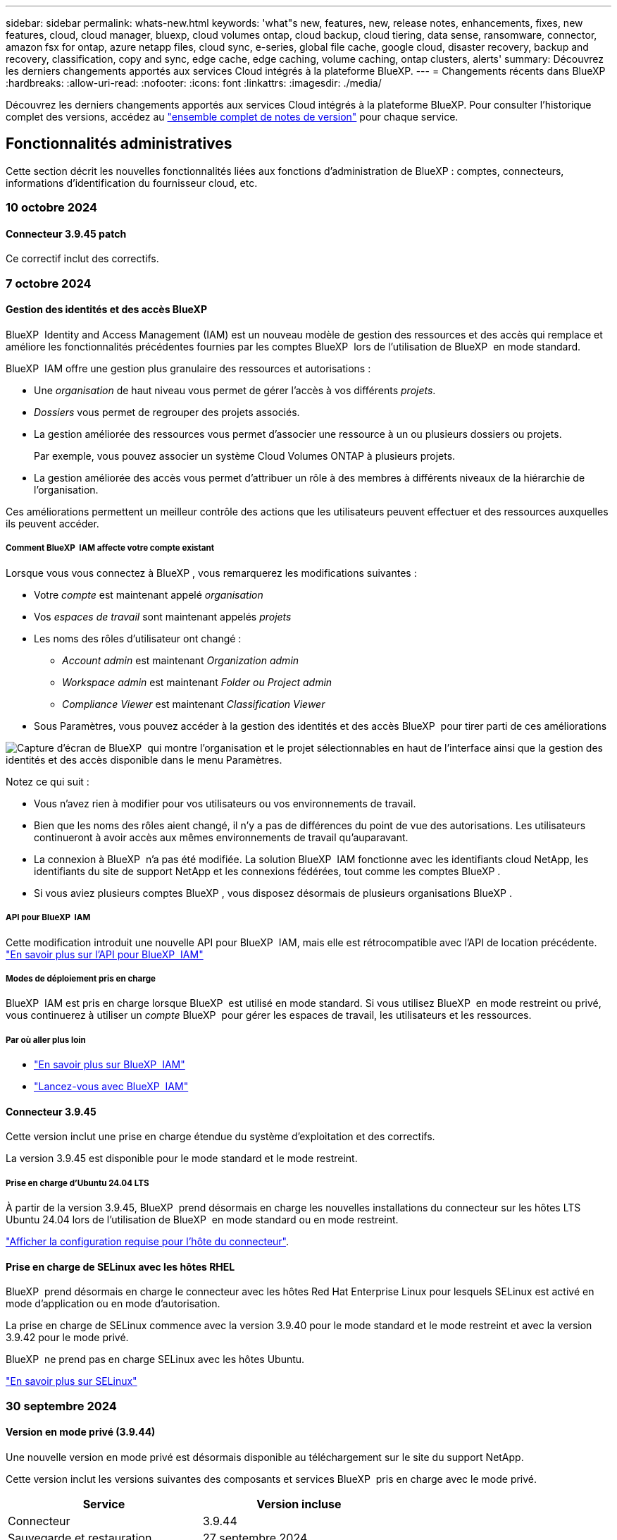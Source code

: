 ---
sidebar: sidebar 
permalink: whats-new.html 
keywords: 'what"s new, features, new, release notes, enhancements, fixes, new features, cloud, cloud manager, bluexp, cloud volumes ontap, cloud backup, cloud tiering, data sense, ransomware, connector, amazon fsx for ontap, azure netapp files, cloud sync, e-series, global file cache, google cloud, disaster recovery, backup and recovery, classification, copy and sync, edge cache, edge caching, volume caching, ontap clusters, alerts' 
summary: Découvrez les derniers changements apportés aux services Cloud intégrés à la plateforme BlueXP. 
---
= Changements récents dans BlueXP
:hardbreaks:
:allow-uri-read: 
:nofooter: 
:icons: font
:linkattrs: 
:imagesdir: ./media/


[role="lead"]
Découvrez les derniers changements apportés aux services Cloud intégrés à la plateforme BlueXP. Pour consulter l'historique complet des versions, accédez au link:release-notes-index.html["ensemble complet de notes de version"] pour chaque service.



== Fonctionnalités administratives

Cette section décrit les nouvelles fonctionnalités liées aux fonctions d'administration de BlueXP : comptes, connecteurs, informations d'identification du fournisseur cloud, etc.



=== 10 octobre 2024



==== Connecteur 3.9.45 patch

Ce correctif inclut des correctifs.



=== 7 octobre 2024



==== Gestion des identités et des accès BlueXP

BlueXP  Identity and Access Management (IAM) est un nouveau modèle de gestion des ressources et des accès qui remplace et améliore les fonctionnalités précédentes fournies par les comptes BlueXP  lors de l'utilisation de BlueXP  en mode standard.

BlueXP  IAM offre une gestion plus granulaire des ressources et autorisations :

* Une _organisation_ de haut niveau vous permet de gérer l'accès à vos différents _projets_.
* _Dossiers_ vous permet de regrouper des projets associés.
* La gestion améliorée des ressources vous permet d'associer une ressource à un ou plusieurs dossiers ou projets.
+
Par exemple, vous pouvez associer un système Cloud Volumes ONTAP à plusieurs projets.

* La gestion améliorée des accès vous permet d'attribuer un rôle à des membres à différents niveaux de la hiérarchie de l'organisation.


Ces améliorations permettent un meilleur contrôle des actions que les utilisateurs peuvent effectuer et des ressources auxquelles ils peuvent accéder.



===== Comment BlueXP  IAM affecte votre compte existant

Lorsque vous vous connectez à BlueXP , vous remarquerez les modifications suivantes :

* Votre _compte_ est maintenant appelé _organisation_
* Vos _espaces de travail_ sont maintenant appelés _projets_
* Les noms des rôles d'utilisateur ont changé :
+
** _Account admin_ est maintenant _Organization admin_
** _Workspace admin_ est maintenant _Folder ou Project admin_
** _Compliance Viewer_ est maintenant _Classification Viewer_


* Sous Paramètres, vous pouvez accéder à la gestion des identités et des accès BlueXP  pour tirer parti de ces améliorations


image:https://raw.githubusercontent.com/NetAppDocs/bluexp-setup-admin/main/media/screenshot-iam-introduction.png["Capture d'écran de BlueXP  qui montre l'organisation et le projet sélectionnables en haut de l'interface ainsi que la gestion des identités et des accès disponible dans le menu Paramètres."]

Notez ce qui suit :

* Vous n'avez rien à modifier pour vos utilisateurs ou vos environnements de travail.
* Bien que les noms des rôles aient changé, il n'y a pas de différences du point de vue des autorisations. Les utilisateurs continueront à avoir accès aux mêmes environnements de travail qu'auparavant.
* La connexion à BlueXP  n'a pas été modifiée. La solution BlueXP  IAM fonctionne avec les identifiants cloud NetApp, les identifiants du site de support NetApp et les connexions fédérées, tout comme les comptes BlueXP .
* Si vous aviez plusieurs comptes BlueXP , vous disposez désormais de plusieurs organisations BlueXP .




===== API pour BlueXP  IAM

Cette modification introduit une nouvelle API pour BlueXP  IAM, mais elle est rétrocompatible avec l'API de location précédente. https://docs.netapp.com/us-en/bluexp-automation/tenancyv4/overview.html["En savoir plus sur l'API pour BlueXP  IAM"^]



===== Modes de déploiement pris en charge

BlueXP  IAM est pris en charge lorsque BlueXP  est utilisé en mode standard. Si vous utilisez BlueXP  en mode restreint ou privé, vous continuerez à utiliser un _compte_ BlueXP  pour gérer les espaces de travail, les utilisateurs et les ressources.



===== Par où aller plus loin

* https://docs.netapp.com/us-en/bluexp-setup-admin/concept-identity-and-access-management.html["En savoir plus sur BlueXP  IAM"]
* https://docs.netapp.com/us-en/bluexp-setup-admin/task-iam-get-started.html["Lancez-vous avec BlueXP  IAM"]




==== Connecteur 3.9.45

Cette version inclut une prise en charge étendue du système d'exploitation et des correctifs.

La version 3.9.45 est disponible pour le mode standard et le mode restreint.



===== Prise en charge d'Ubuntu 24.04 LTS

À partir de la version 3.9.45, BlueXP  prend désormais en charge les nouvelles installations du connecteur sur les hôtes LTS Ubuntu 24.04 lors de l'utilisation de BlueXP  en mode standard ou en mode restreint.

https://docs.netapp.com/us-en/bluexp-setup-admin/task-install-connector-on-prem.html#step-1-review-host-requirements["Afficher la configuration requise pour l'hôte du connecteur"].



==== Prise en charge de SELinux avec les hôtes RHEL

BlueXP  prend désormais en charge le connecteur avec les hôtes Red Hat Enterprise Linux pour lesquels SELinux est activé en mode d'application ou en mode d'autorisation.

La prise en charge de SELinux commence avec la version 3.9.40 pour le mode standard et le mode restreint et avec la version 3.9.42 pour le mode privé.

BlueXP  ne prend pas en charge SELinux avec les hôtes Ubuntu.

https://docs.redhat.com/en/documentation/red_hat_enterprise_linux/8/html/using_selinux/getting-started-with-selinux_using-selinux["En savoir plus sur SELinux"^]



=== 30 septembre 2024



==== Version en mode privé (3.9.44)

Une nouvelle version en mode privé est désormais disponible au téléchargement sur le site du support NetApp.

Cette version inclut les versions suivantes des composants et services BlueXP  pris en charge avec le mode privé.

[cols="2*"]
|===
| Service | Version incluse 


| Connecteur | 3.9.44 


| Sauvegarde et restauration | 27 septembre 2024 


| Classement | 15 mai 2024 (version 1.31) 


| Gestion Cloud Volumes ONTAP | 9 septembre 2024 


| Portefeuille digital | 30 juillet 2023 


| Gestion des clusters ONTAP sur site | 22 avril 2024 


| La réplication | 18 septembre 2022 
|===
Pour le connecteur, la version 3.9.44 du mode privé inclut les mises à jour introduites dans les versions d'août 2024 et de septembre 2024. Plus particulièrement, la prise en charge de Red Hat Enterprise Linux 9.4.

Pour en savoir plus sur les versions de ces composants et services BlueXP , consultez les notes de version de chaque service BlueXP  :

* https://docs.netapp.com/us-en/bluexp-setup-admin/whats-new.html#9-september-2024["Nouveautés de la version de septembre 2024 du connecteur"]
* https://docs.netapp.com/us-en/bluexp-setup-admin/whats-new.html#8-august-2024["Nouveautés de la version d'août 2024 du connecteur"]
* https://docs.netapp.com/us-en/bluexp-backup-recovery/whats-new.html["Nouveautés de la sauvegarde et de la restauration BlueXP "^]
* https://docs.netapp.com/us-en/bluexp-classification/whats-new.html["Nouveautés de la classification BlueXP "^]
* https://docs.netapp.com/us-en/bluexp-cloud-volumes-ontap/whats-new.html["Nouveautés de la gestion Cloud Volumes ONTAP dans BlueXP "^]


Pour plus d'informations sur le mode privé, notamment sur la mise à niveau, reportez-vous aux sections suivantes :

* https://docs.netapp.com/us-en/bluexp-setup-admin/concept-modes.html["En savoir plus sur le mode privé"]
* https://docs.netapp.com/us-en/bluexp-setup-admin/task-quick-start-private-mode.html["Découvrez comment démarrer avec BlueXP en mode privé"]
* https://docs.netapp.com/us-en/bluexp-setup-admin/task-upgrade-connector.html["Apprenez à mettre à niveau le connecteur lorsque vous utilisez le mode privé"]




== Alertes



=== 7 octobre 2024

La version initiale des alertes BlueXP  comprend les fonctionnalités suivantes :

* *Page de liste des alertes BlueXP * : vous pouvez identifier rapidement les clusters ONTAP dont la capacité ou les performances sont faibles, mesurer l'étendue de la disponibilité et identifier les risques de sécurité. Vous pouvez afficher les alertes relatives à la capacité, aux performances, à la protection, à la disponibilité, à la sécurité et à la configuration.
* *Détails des alertes* : vous pouvez explorer les détails des alertes et trouver des recommandations.
* *Afficher les détails du cluster liés à System Manager* : avec les alertes BlueXP , vous pouvez afficher les alertes associées à votre environnement de stockage ONTAP et explorer les détails liés à NetApp System Manager.


https://docs.netapp.com/us-en/bluexp-alerts/concept-alerts.html["En savoir plus sur les alertes BlueXP"].



== Amazon FSX pour ONTAP



=== 30 juillet 2023

Les clients peuvent désormais créer des systèmes de fichiers Amazon FSX pour NetApp ONTAP dans trois nouvelles régions AWS : Europe (Zurich), Europe (Espagne) et Asie-Pacifique (Hyderabad).

Reportez-vous à la section link:https://aws.amazon.com/about-aws/whats-new/2023/04/amazon-fsx-netapp-ontap-three-regions/#:~:text=Customers%20can%20now%20create%20Amazon,file%20systems%20in%20the%20cloud["Amazon FSX pour NetApp ONTAP est désormais disponible dans trois régions supplémentaires"^] pour en savoir plus.



=== 02 juillet 2023

* C'est possible maintenant link:https://docs.netapp.com/us-en/cloud-manager-fsx-ontap/use/task-add-fsx-svm.html["Ajout d'une VM de stockage"] Au système de fichiers Amazon FSX pour NetApp ONTAP à l'aide de BlueXP.
* L'onglet **Mes possibilités** est maintenant **mon patrimoine**. La documentation est mise à jour pour refléter le nouveau nom.




=== 04 juin 2023

* Quand link:https://docs.netapp.com/us-en/cloud-manager-fsx-ontap/use/task-creating-fsx-working-environment.html#create-an-amazon-fsx-for-netapp-ontap-working-environment["création d'un environnement de travail"], vous pouvez spécifier l'heure de début de la fenêtre de maintenance hebdomadaire de 30 minutes pour vous assurer que la maintenance n'entre pas en conflit avec les activités critiques de l'entreprise.
* Quand link:https://docs.netapp.com/us-en/cloud-manager-fsx-ontap/use/task-add-fsx-volumes.html["création d'un volume"], Vous pouvez activer l'optimisation des données en créant une FlexGroup pour distribuer les données entre les volumes.




== Le stockage Amazon S3



=== 5 mars 2023



==== Possibilité d'ajouter de nouveaux compartiments à partir de BlueXP

Vous avez depuis longtemps la possibilité d'afficher les compartiments Amazon S3 sur BlueXP Canvas. Vous pouvez désormais ajouter de nouveaux compartiments et modifier les propriétés des compartiments existants directement à partir de BlueXP. https://docs.netapp.com/us-en/bluexp-s3-storage/task-add-s3-bucket.html["Découvrez comment ajouter de nouveaux compartiments Amazon S3"^].



== Stockage Azure Blob



=== 5 juin 2023



==== Possibilité d'ajouter de nouveaux comptes de stockage à partir de BlueXP

Vous avez pu afficher Azure Blob Storage sur BlueXP Canvas pendant un certain temps. Vous pouvez désormais ajouter de nouveaux comptes de stockage et modifier les propriétés de comptes de stockage existants directement à partir de BlueXP. https://docs.netapp.com/us-en/bluexp-blob-storage/task-add-blob-storage.html["Découvrez comment ajouter de nouveaux comptes de stockage Azure Blob"^].



== Azure NetApp Files



=== 12 juin 2024



==== Nouvelle autorisation requise

L'autorisation suivante est désormais requise pour gérer les volumes Azure NetApp Files à partir de BlueXP :

Microsoft.Network/virtualNetworks/subnets/read

Cette autorisation est requise pour lire un sous-réseau de réseau virtuel.

Si vous gérez actuellement Azure NetApp Files à partir de BlueXP, vous devez ajouter cette autorisation au rôle personnalisé associé à l'application Microsoft Entra que vous avez créée précédemment.

https://docs.netapp.com/us-en/bluexp-azure-netapp-files/task-set-up-azure-ad.html["Découvrez comment configurer une application Microsoft Entra et afficher les autorisations de rôle personnalisées"].



=== 22 avril 2024



==== Les modèles de volume ne sont plus pris en charge

Vous ne pouvez plus créer de volume à partir d'un modèle. Cette action a été associée au service de correction BlueXP, qui n'est plus disponible.



=== 11 avril 2021



==== Prise en charge des modèles de volume

Un nouveau service modèles d'applications vous permet de configurer un modèle de volume pour Azure NetApp Files. Le modèle devrait faciliter votre travail car certains paramètres de volume seront déjà définis dans le modèle, tels que le pool de capacité, la taille, le protocole, VNet et le sous-réseau où le volume doit résider, etc. Lorsqu'un paramètre est déjà prédéfini, il vous suffit de passer au paramètre de volume suivant.

* https://docs.netapp.com/us-en/bluexp-remediation/concept-resource-templates.html["Découvrez les modèles d'application et comment les utiliser dans votre environnement"^]
* https://docs.netapp.com/us-en/bluexp-azure-netapp-files/task-create-volumes.html["Découvrez comment créer un volume Azure NetApp Files à partir d'un modèle"]




== Sauvegarde et restauration



=== 27 septembre 2024



==== Prise en charge de Podman sur RHEL 8 ou 9 avec Browse and Restore

La sauvegarde et la restauration BlueXP  prennent désormais en charge les restaurations de fichiers et de dossiers sur Red Hat Enterprise Linux (RHEL) versions 8 et 9 à l'aide du moteur Podman. Ceci s'applique à la méthode de sauvegarde et de restauration BlueXP .

BlueXP  Connector version 3.9.40 prend en charge certaines versions de Red Hat Enterprise Linux versions 8 et 9 pour toute installation manuelle du logiciel Connector sur un hôte RHEL 8 ou 9, quel que soit l'emplacement en plus des systèmes d'exploitation mentionnés dans le https://docs.netapp.com/us-en/bluexp-setup-admin/task-prepare-private-mode.html#step-3-review-host-requirements["configuration requise pour l'hôte"^]. Ces nouvelles versions de RHEL nécessitent le moteur Podman au lieu du moteur Docker. Auparavant, la sauvegarde et la restauration BlueXP  présentaient deux limitations lors de l'utilisation du moteur Podman. Ces limitations ont été supprimées.

https://docs.netapp.com/us-en/bluexp-backup-recovery/task-restore-backups-ontap.html["En savoir plus sur la restauration des données ONTAP à partir de fichiers de sauvegarde"].



==== Une indexation plus rapide du catalogue améliore la recherche et la restauration

Cette version inclut un index de catalogue amélioré qui termine l'indexation de base beaucoup plus rapidement. L'indexation plus rapide vous permet d'utiliser la fonction de recherche et de restauration plus rapidement.

https://docs.netapp.com/us-en/bluexp-backup-recovery/task-restore-backups-ontap.html["En savoir plus sur la restauration des données ONTAP à partir de fichiers de sauvegarde"].



=== 22 juillet 2024



==== Restaurez des volumes inférieurs à 1 Go

Avec cette version, vous pouvez désormais restaurer des volumes créés dans ONTAP de moins de 1 Go. La taille minimale du volume que vous pouvez créer à l'aide de ONTAP est de 20 Mo.



==== Conseils pour réduire les coûts liés à DataLock

La fonction DataLock protège vos fichiers de sauvegarde contre toute modification ou suppression pendant une période de temps spécifiée. Ceci est utile pour protéger vos fichiers contre les attaques par ransomware.

Pour plus de détails sur DataLock et des conseils sur la manière de réduire les coûts associés, reportez-vous https://docs.netapp.com/us-en/bluexp-backup-recovery/concept-cloud-backup-policies.html["Paramètres de la règle de sauvegarde sur objet"] à la section .



==== Intégration AWS IAM Roles Anywhere

Le service Amazon Web Services (AWS) Identity and Access Management (IAM) Roles Anywhere vous permet d'utiliser des rôles IAM et des identifiants à court terme pour vos workloads _hors_ d'AWS pour accéder aux API AWS en toute sécurité, de la même manière que vous utilisez les rôles IAM pour les workloads _sur_ AWS. Lorsque vous utilisez l'infrastructure de clés privées IAM Roles Anywhere et les jetons AWS, vous n'avez pas besoin de clés d'accès AWS à long terme et de clés secrètes. Cela vous permet de faire pivoter les informations d'identification plus fréquemment, ce qui améliore la sécurité.

Avec cette version, la prise en charge du service AWS IAM Roles Anywhere est un aperçu technologique.

Reportez-vous à la https://community.netapp.com/t5/Tech-ONTAP-Blogs/BlueXP-Backup-and-Recovery-July-2024-Release/ba-p/453993["Sauvegarde et restauration BlueXP, blog sur la version de juillet 2024"].



==== Restauration de dossier ou de répertoire FlexGroup maintenant disponible

Auparavant, les volumes FlexVol pouvaient être restaurés, mais vous ne pouviez pas restaurer les dossiers ou les répertoires FlexGroup. Avec ONTAP 9.15.1 p2, vous pouvez restaurer des dossiers FlexGroup à l'aide de l'option Parcourir et restaurer.

Avec cette version, la prise en charge de la restauration de dossiers FlexGroup est un aperçu technologique.

Pour plus de détails, reportez-vous à https://docs.netapp.com/us-en/bluexp-backup-recovery/task-restore-backups-ontap.html#restore-ontap-data-using-browse-restore["Restaurez des dossiers et des fichiers à l'aide de l'option Parcourir et restaurer"] .

Pour plus de détails sur l'activation manuelle, reportez-vous https://community.netapp.com/t5/Tech-ONTAP-Blogs/BlueXP-Backup-and-Recovery-July-2024-Release/ba-p/453993["Sauvegarde et restauration BlueXP, blog sur la version de juillet 2024"]à la section .



=== 17 mai 2024



==== Limitations lors de l'utilisation de RHEL 8 et RHEL 9 pour votre connecteur sur site

BlueXP Connector version 3.9.40 prend en charge certaines versions de Red Hat Enterprise Linux versions 8 et 9 pour toute installation manuelle du logiciel Connector sur un hôte RHEL 8 ou 9, quel que soit l'emplacement en plus des systèmes d'exploitation mentionnés dans le https://docs.netapp.com/us-en/bluexp-setup-admin/task-prepare-private-mode.html#step-3-review-host-requirements["configuration requise pour l'hôte"^]. Ces nouvelles versions de RHEL nécessitent le moteur Podman au lieu du moteur Docker. À l'heure actuelle, la sauvegarde et la restauration BlueXP n'ont que deux limites lors de l'utilisation du moteur Podman.

Voir https://docs.netapp.com/us-en/bluexp-backup-recovery/reference-limitations.html["Limites de la sauvegarde et de la restauration"] pour plus d'informations.

Les procédures suivantes incluent de nouvelles instructions Podman :

* https://docs.netapp.com/us-en/bluexp-backup-recovery/reference-restart-backup.html["Redémarrez la sauvegarde et la restauration BlueXP"]
* https://docs.netapp.com/us-en/bluexp-backup-recovery/reference-backup-cbs-db-in-dark-site.html["Restaurez les données de sauvegarde et de restauration BlueXP dans un site invisible"]




== Classement



=== 10 octobre 2024 (version 1.36)

Cette version de classification BlueXP  inclut les mises à jour suivantes.



==== Prise en charge de RHEL 9.4

Cette version prend en charge Red Hat Enterprise Linux v9.4 en plus des versions précédemment prises en charge. Cela s'applique à toute installation manuelle sur site de la classification BlueXP , y compris les déploiements de sites invisibles.

Les systèmes d'exploitation suivants nécessitent l'utilisation du moteur de conteneur Podman et requièrent la classification BlueXP  version 1.30 ou ultérieure : Red Hat Enterprise Linux version 8.8, 9.0, 9.1, 9.2, 9.3 et 9.4.

En savoir plus sur https://docs.netapp.com/us-en/bluexp-classification/task-deploy-overview.html["Présentation des déploiements de classifications BlueXP"].



==== Amélioration des performances de numérisation

Cette version offre des performances de numérisation améliorées.



=== 2 septembre 2024 (version 1.35)

Cette version de classification BlueXP  inclut la mise à jour suivante.



==== Analyser les données StorageGRID

La classification BlueXP  peut maintenant analyser les données dans StorageGRID.

Pour plus de détails, reportez-vous à link:task-scanning-storagegrid.html["Analyser les données StorageGRID"].



=== 5 août 2024 (version 1.34)

Cette version de classification BlueXP  inclut la mise à jour suivante.



==== Passez de CentOS à Ubuntu

La classification BlueXP  a mis à jour son système d'exploitation Linux pour Microsoft Azure et Google Cloud Platform (GCP) de CentOS 7.9 à Ubuntu 22.04.

Pour plus de détails sur le déploiement, reportez-vous à la section https://docs.netapp.com/us-en/bluexp-classification/task-deploy-compliance-onprem.html#prepare-the-linux-host-system["Installez sur un hôte Linux avec accès Internet et préparez le système hôte Linux"].



=== 1er juillet 2024 (version 1.33)

Cette version inclut les mises à jour suivantes.



==== Ubuntu pris en charge

Cette version prend en charge la plate-forme Linux Ubuntu 24.04.



==== Les analyses de mappage rassemblent les métadonnées

Les métadonnées suivantes sont extraites des fichiers lors des analyses de mappage et sont affichées dans les tableaux de bord gouvernance, conformité et investigation :

* Environnement de travail
* Type d'environnement de travail
* Référentiel de stockage
* Type de fichier
* Capacité utilisée
* Nombre de fichiers
* Taille du fichier
* Création de fichier
* Dernier accès au fichier
* Dernier fichier modifié
* Heure de découverte du fichier
* Extraction des autorisations




==== Données supplémentaires dans les tableaux de bord

Cette version met à jour les données qui apparaissent dans les tableaux de bord gouvernance, conformité et investigation lors des analyses de mappage.

Pour plus de détails, voir https://docs.netapp.com/us-en/bluexp-classification/concept-cloud-compliance.html#whats-the-difference-between-mapping-and-classification-scans["Quelle est la différence entre les analyses de cartographie et de classification"]



== Cloud Volumes ONTAP



=== 7 octobre 2024



==== Expérience utilisateur améliorée lors de la sélection de la version pour la mise à niveau

À partir de cette version, lorsque vous essayez de mettre à niveau Cloud Volumes ONTAP à l'aide de la notification BlueXP , vous recevrez des conseils sur les versions par défaut, les dernières et les versions compatibles à utiliser. De plus, vous pouvez maintenant sélectionner le dernier correctif ou la version majeure compatible avec votre instance Cloud Volumes ONTAP, ou entrer manuellement une version pour la mise à niveau.

https://docs.netapp.com/us-en/bluexp-cloud-volumes-ontap/task-updating-ontap-cloud.html#upgrade-from-bluexp-notifications["Mettez à niveau le logiciel Cloud Volumes ONTAP"^]



=== 9 septembre 2024



==== Les fonctionnalités WORM et ARP ne sont plus payantes

Les fonctionnalités intégrées de protection des données et de sécurité de WORM (Write Once Read Many) et ARP (protection anti-ransomware autonome) seront proposées avec les licences Cloud Volumes ONTAP sans frais supplémentaires. Le nouveau modèle de tarification s'applique aussi bien aux modèles BYOL, actuels ou encore aux modèles BYOL, ainsi qu'aux modèles PAYGO/Marketplace d'AWS, d'Azure et de Google Cloud. Les licences basées sur la capacité et sur les nœuds contiennent ARP et WORM pour toutes les configurations, y compris les paires à un seul nœud et les paires haute disponibilité, sans frais supplémentaires.

La tarification simplifiée offre les avantages suivants :

* Les comptes qui incluent actuellement WORM et ARP n'entraînent plus de frais pour ces fonctionnalités. À l'avenir, votre facturation n'aura que des frais pour l'utilisation de la capacité, comme c'était avant ce changement. WORM et ARP ne seront plus inclus dans vos factures futures.
* Si vos comptes actuels n'incluent pas ces fonctionnalités, vous pouvez désormais opter pour WORM et ARP sans frais supplémentaires.
* Toutes les offres Cloud Volumes ONTAP pour les nouveaux comptes excluent les frais pour WORM et ARP.


En savoir plus sur ces fonctionnalités :

* https://docs.netapp.com/us-en/bluexp-cloud-volumes-ontap/task-protecting-ransomware.html["Renforcer la protection contre les attaques par ransomware"^]
* https://docs.netapp.com/us-en/bluexp-cloud-volumes-ontap/concept-worm.html["Le stockage WORM"^]




=== 23 août 2024



==== La région du Canada Ouest est maintenant prise en charge dans AWS

La région du Canada-Ouest est maintenant prise en charge dans le système AWS pour Cloud Volumes ONTAP 9.12.1 GA et versions ultérieures.

Pour obtenir une liste de toutes les régions, reportez-vous à la https://bluexp.netapp.com/cloud-volumes-global-regions["Carte des régions globales sous AWS"^].



== Cloud Volumes Service pour Google Cloud



=== 9 septembre 2020



==== Prise en charge de Cloud Volumes Service pour Google Cloud

Vous pouvez désormais gérer Cloud Volumes Service pour Google Cloud directement depuis BlueXP :

* Configurer et créer un environnement de travail
* Créez et gérez des volumes NFS v3 et NFS v4.1 pour les clients Linux et UNIX
* Créez et gérez des volumes SMB 3.x pour les clients Windows
* Créez, supprimez et restaurez des snapshots de volume




== OPS cloud



=== 7 décembre 2020



==== Navigation entre Cloud Manager et Spot

La navigation entre Cloud Manager et Spot devient plus simple.

Une nouvelle section *Storage Operations* dans Spot vous permet de naviguer directement vers Cloud Manager. Une fois terminé, vous pouvez revenir à Spot à partir de l'onglet *Compute* de Cloud Manager.



=== 18 octobre 2020



==== Présentation du service de calcul

Valorisation https://spot.io/products/cloud-analyzer/["Spot's Cloud Analyzer"^], Cloud Manager peut désormais fournir une analyse des coûts généraux de vos dépenses de calcul dans le cloud et identifier les économies potentielles. Ces informations sont disponibles dans le service *Compute* de Cloud Manager.

https://docs.netapp.com/us-en/bluexp-cloud-ops/concept-compute.html["En savoir plus sur le service de calcul"].

image:https://raw.githubusercontent.com/NetAppDocs/bluexp-cloud-ops/main/media/screenshot_compute_dashboard.gif["Capture d'écran affichant la page d'analyse des coûts dans Cloud Manager"]



== Copie et synchronisation



=== 16 septembre 2024

Nous avons mis à jour le service de copie et de synchronisation BlueXP ainsi que le courtier en données pour corriger quelques bugs. La nouvelle version du courtier de données est 1.0.55.



=== 11 août 2024

Nous avons mis à jour le service de copie et de synchronisation BlueXP ainsi que le courtier en données pour corriger quelques bugs. La nouvelle version du courtier de données est 1.0.54.



=== 14 juillet 2024

Nous avons mis à jour le service de copie et de synchronisation BlueXP ainsi que le courtier en données pour corriger quelques bugs. La nouvelle version du courtier de données est 1.0.53.



== Conseiller digital



=== 23 septembre 2024



==== Offres de support

L'offre de service NetApp SupportEdge Basic inclut désormais toutes les fonctionnalités Digital Advisor disponibles dans SupportEdge Advisor et SupportEdge Expert, à l'exception de la topologie de pile complète (VMware), qui n'offre pas de visibilité sur la surveillance de l'ensemble de la pile VMware, même si elle est activée.



=== 21 août 2024



==== Rapports

Le rapport *plans d'assistance pour la mise à niveau 7-mode* n'est plus disponible, car les systèmes 7-mode ont atteint la fin du support limité. Pour plus d'informations, voir link:https://mysupport.netapp.com/site/info/version-support["Prise en charge des versions logicielles"^]. En savoir plus sur link:https://docs.netapp.com/a/ontap/7-mode/8.2.1/Upgrade-And-Revert-Or-Downgrade-Guide-For-7-Mode.pdf["Mise à niveau des systèmes de stockage Data ONTAP 7-mode"^].



=== 04 juillet 2024



==== Tableau de bord durabilité

Des indicateurs environnementaux fournissant des informations sur l'état de santé de vos systèmes de stockage fournissent désormais des valeurs plus précises pour la consommation d'énergie projetée, la consommation directe de carbone et les émissions de chaleur, basées sur un modèle prédictif avancé. Pour en savoir plus, reportez-vous link:https://docs.netapp.com/us-en/active-iq/BlueXP_sustainability_dashboard_overview.html["Présentation du tableau de bord Sustainability"^]à la section .



=== 15 mai 2024



==== Tableau de bord durabilité

Une durabilité est désormais prise en charge sur les systèmes E-Series et StorageGRID. Vous pouvez afficher une liste des actions recommandées et des indicateurs environnementaux qui affichent des projections d'énergie, de consommation directe de carbone et de chaleur à partir du tableau de bord Sustainability pour ces systèmes. Pour en savoir plus, reportez-vous link:https://docs.netapp.com/us-en/active-iq/BlueXP_sustainability_dashboard_overview.html["Présentation du tableau de bord Sustainability"^]à la section .



=== 28 mars 2024



==== Upgrade Advisor

L'ancienne version de Upgrade Advisor est maintenant obsolète. Vous pouvez utiliser la version améliorée de Upgrade Advisor pour générer des plans de mise à niveau pour un seul cluster et plusieurs clusters. link:https://docs.netapp.com/us-en/active-iq/upgrade_advisor_overview.html["Découvrez comment afficher des recommandations de mise à niveau et générer un plan de mise à niveau."]



== Portefeuille digital



=== 5 mars 2024



==== Reprise d'activité BlueXP

Le portefeuille digital BlueXP vous permet désormais de gérer les licences pour la reprise d'activité BlueXP. Vous pouvez ajouter des licences, mettre à jour des licences et afficher des détails sur la capacité sous licence.

https://docs.netapp.com/us-en/bluexp-digital-wallet/task-manage-data-services-licenses.html["Découvrez comment gérer les licences des services de données BlueXP"]



=== 30 juillet 2023



==== Améliorations apportées aux rapports d'utilisation

Plusieurs améliorations apportées aux rapports d'utilisation de Cloud Volumes ONTAP sont désormais disponibles :

* L'unité TIB est désormais incluse dans le nom des colonnes.
* Un nouveau champ _node(s)_ pour les numéros de série est maintenant inclus.
* Une nouvelle colonne _Workload Type_ est désormais incluse dans le rapport d'utilisation des machines virtuelles de stockage.
* Les noms des environnements de travail sont désormais inclus dans les rapports Storage VM et Volume usage.
* Le type de volume _file_ est maintenant nommé _Primary (Read/Write)_.
* Le type de volume _secondary_ est maintenant appelé _Secondary (DP)_.


Pour plus d'informations sur les rapports d'utilisation, reportez-vous à la section https://docs.netapp.com/us-en/bluexp-digital-wallet/task-manage-capacity-licenses.html#download-usage-reports["Télécharger les rapports d'utilisation"].



=== 7 mai 2023



==== Offres privées Google Cloud

Le portefeuille digital BlueXP identifie désormais les abonnements Google Cloud Marketplace associés à une offre privée et affiche la date de fin et la durée de l'abonnement. Cette amélioration vous permet de vérifier que vous avez bien accepté l'offre privée et de valider ses conditions.



==== Répartition de l'utilisation de la charge

Vous pouvez désormais connaître les frais facturés lorsque vous souscrivez à des licences basées sur la capacité. Les types de rapports d'utilisation suivants sont disponibles au téléchargement depuis le portefeuille digital BlueXP. Les rapports d'utilisation fournissent des détails sur la capacité de vos abonnements et vous indiquent comment vous facturez les ressources de vos abonnements Cloud Volumes ONTAP. Les rapports téléchargeables peuvent être facilement partagés avec d'autres personnes.

* Utilisation du package Cloud Volumes ONTAP
* Utilisation générale
* Utilisation des VM de stockage
* Utilisation des volumes


Pour plus d'informations sur les rapports d'utilisation, reportez-vous à la section https://docs.netapp.com/us-en/bluexp-digital-wallet/task-manage-capacity-licenses.html#download-usage-reports["Télécharger les rapports d'utilisation"].



=== 3 avril 2023



==== Notifications par e-mail

Le portefeuille digital BlueXP prend désormais en charge les notifications par e-mail.

Si vous configurez vos paramètres de notification, vous pouvez recevoir des notifications par e-mail lorsque vos licences BYOL vont expirer (une notification d'avertissement) ou si elles ont déjà expiré (une notification d'erreur).

https://docs.netapp.com/us-en/bluexp-setup-admin/task-monitor-cm-operations.html["Découvrez comment configurer les notifications par e-mail"^]



==== Capacité sous licence pour les abonnements Marketplace

Lors de l'affichage des licences basées sur la capacité pour Cloud Volumes ONTAP, le portefeuille digital BlueXP affiche désormais la capacité sous licence que vous avez achetée avec des offres privées Marketplace.

https://docs.netapp.com/us-en/bluexp-digital-wallet/task-manage-capacity-licenses.html["Découvrez comment afficher la capacité consommée dans votre compte"].



== Reprise après incident



=== 20 septembre 2024

Cette version de reprise sur incident BlueXP  inclut la mise à jour suivante.

* *Prise en charge des datastores VMware VMFS sur site à sur site* : cette version inclut la prise en charge des machines virtuelles montées sur des datastores VMware vSphere Virtual machine File System (VMFS) pour iSCSI et FC protégées sur le stockage sur site. Auparavant, le service fournissait un _aperçu de la technologie_ prenant en charge les datastores VMFS pour iSCSI et FC.
+
Voici quelques considérations supplémentaires concernant à la fois les protocoles iSCSI et FC :

+
** La prise en charge de FC concerne les protocoles client frontaux, pas la réplication.
** La reprise d'activité BlueXP  ne prend en charge qu'une seule LUN par volume ONTAP. Le volume ne doit pas avoir plusieurs LUN.
** Pour tout plan de réplication, le volume ONTAP de destination doit utiliser les mêmes protocoles que le volume ONTAP source hébergeant les VM protégées. Par exemple, si la source utilise un protocole FC, la destination doit également utiliser FC.






=== 2 août 2024

Cette version de reprise d'activité de BlueXP inclut les mises à jour suivantes :

* *Prise en charge des datastores VMware VMFS sur site à sur site pour FC* : cette version inclut un _aperçu technologique_ de la prise en charge des machines virtuelles montées sur des datastores VMware vSphere Virtual machine File System (VMFS) pour FC protégés sur stockage sur site. Auparavant, le service offrait un aperçu de la technologie prenant en charge les datastores VMFS pour iSCSI.
+

NOTE: NetApp ne vous facture pas pour la capacité de workloads prévisualisée.

* *Job CANCEL* : avec cette version, vous pouvez maintenant annuler un travail dans l'interface utilisateur de Job Monitor.
+
Reportez-vous à la https://docs.netapp.com/us-en/bluexp-disaster-recovery/use/monitor-jobs.html["Surveiller les tâches"].





=== 17 juillet 2024

Cette version de reprise d'activité de BlueXP inclut les mises à jour suivantes :

* *Plannings de test de basculement* : cette version inclut des mises à jour de la structure de planification de test de basculement, qui était nécessaire pour prendre en charge les plannings quotidiens et hebdomadaires. Cette mise à jour nécessite que vous désactiviez et réactiviez tous les plans de réplication existants afin de pouvoir utiliser les nouveaux programmes de tests de basculement quotidiens et hebdomadaires. Il s'agit d'une exigence ponctuelle.
+
Voici comment :

+
.. Dans le menu supérieur, sélectionnez *plans de réplication*.
.. Sélectionnez un plan et sélectionnez l'icône actions pour afficher le menu déroulant.
.. Sélectionnez *Désactiver*.
.. Après quelques minutes, sélectionnez *Activer*.


* *Mises à jour du plan de réplication* : cette version inclut des mises à jour des données du plan de réplication, ce qui résout un problème de "snapshot introuvable". Pour ce faire, vous devez définir le nombre de rétention dans tous les plans de réplication sur 1 et lancer un instantané à la demande. Ce processus crée une nouvelle sauvegarde et supprime toutes les anciennes sauvegardes.
+
Voici comment :

+
.. Dans le menu supérieur, sélectionnez *plans de réplication*.
.. Sélectionnez le plan de réplication, cliquez sur l'onglet *mappage de basculement*, puis cliquez sur l'icône crayon *Modifier*.
.. Cliquez sur la flèche *datastores* pour la développer.
+
image:use/dr-plan-failover-edit.png["Modifier les mappages de basculement"]

.. Notez la valeur du nombre de rétention dans le plan de réplication. Vous devrez rétablir cette valeur d'origine lorsque vous aurez terminé ces étapes.
.. Réduisez le compte à 1.
.. Lancez un snapshot à la demande. Pour ce faire, sur la page Plan de réplication, sélectionnez le plan, cliquez sur l'icône actions et sélectionnez *prendre instantané maintenant*.
.. Une fois la procédure de snapshot terminée, augmentez le nombre dans le plan de réplication à sa valeur d'origine, que vous avez notée à la première étape.
.. Répétez ces étapes pour tous les plans de réplication existants.






=== 5 juillet 2024

Cette version de reprise d'activité de BlueXP inclut les mises à jour suivantes :

* *Prise en charge de AFF série A* : cette version prend en charge les plates-formes matérielles NetApp AFF série A.


* *Prise en charge des datastores VMware VMFS sur site à sur site* : cette version inclut un _aperçu technologique_ de la prise en charge des machines virtuelles montées sur des datastores VMFS (Virtual machine File System) VMware vSphere protégés sur le stockage sur site. Avec cette version, la reprise après incident est prise en charge dans un aperçu technologique pour les workloads VMware sur site vers un environnement VMware sur site avec des datastores VMFS.
+

NOTE: NetApp ne vous facture pas pour la capacité de workloads prévisualisée.

* *Mises à jour du plan de réplication* : vous pouvez ajouter un plan de réplication plus facilement en filtrant les machines virtuelles par datastore sur la page applications et en selecti//reportez-vous à link:../use/drplan-create.html["Créer un plan de réplication"]. Reportez-vous à la https://docs.netapp.com/us-en/bluexp-disaster-recovery/use/drplan-create.html["Créer un plan de réplication"]. Ng plus de détails sur les cibles sur la page mappage des ressources.
* *Modifier les plans de réplication* : avec cette version, la page mappages de basculement a été améliorée pour plus de clarté.
+
Reportez-vous à la https://docs.netapp.com/us-en/bluexp-disaster-recovery/use/manage.html["Gérer les plans"].

* *Edit VM* : avec cette version, le processus de modification des machines virtuelles dans le plan comprenait quelques améliorations mineures de l'interface utilisateur.
+
Reportez-vous à la https://docs.netapp.com/us-en/bluexp-disaster-recovery/use/manage.html["Gestion des VM"].

* *Basculement des mises à jour* : avant de lancer un basculement, vous pouvez maintenant déterminer l'état des machines virtuelles et s'ils sont sous ou hors tension. Le processus de basculement vous permet maintenant de prendre un instantané ou de choisir les snapshots.
+
Reportez-vous à la https://docs.netapp.com/us-en/bluexp-disaster-recovery/use/failover.html["Basculement des applications vers un site distant"].

* *Plannings de test de basculement* : vous pouvez maintenant modifier les tests de basculement et définir des plannings quotidiens, hebdomadaires et mensuels pour le test de basculement.
+
Reportez-vous à la https://docs.netapp.com/us-en/bluexp-disaster-recovery/use/manage.html["Gérer les plans"].

* *Mises à jour des informations prérequis* : les informations sur les conditions préalables à la reprise d'activité BlueXP ont été mises à jour.
+
Reportez-vous à la https://docs.netapp.com/us-en/bluexp-disaster-recovery/get-started/dr-prerequisites.html["Conditions préalables à la reprise d'activité BlueXP"].





=== 15 mai 2024

Cette version de reprise d'activité de BlueXP inclut les mises à jour suivantes :

* *La réplication des charges de travail VMware du stockage sur site vers le stockage sur site* est maintenant proposée en tant que fonction de disponibilité générale. Auparavant, il s'agissait d'un aperçu technologique avec des fonctionnalités limitées.
* *Mises à jour des licences* : avec BlueXP Disaster Recovery, vous pouvez vous inscrire à un essai gratuit de 90 jours, acheter un abonnement PAYGO avec Amazon Marketplace ou BYOL (Bring Your Own License), un fichier de licence NetApp (NLF) que vous pouvez obtenir auprès de votre ingénieur commercial NetApp ou auprès du site de support NetApp (NSS).
+
Pour plus d'informations sur la configuration des licences pour la reprise d'activité BlueXP, reportez-vous à la section link:../get-started/dr-licensing.html["Configuration des licences"].



https://docs.netapp.com/us-en/bluexp-disaster-recovery/get-started/dr-intro.html["En savoir plus sur la reprise d'activité BlueXP"].



== Systèmes E-Series



=== 18 septembre 2022



==== Prise en charge des baies E-Series

Vous pouvez désormais découvrir vos systèmes E-Series directement à partir de BlueXP. La découverte des systèmes E-Series vous offre une vue complète des données dans l'ensemble de votre multicloud hybride.



== Efficacité économique



=== 15 mai 2024

Certaines fonctionnalités d'efficacité économique de BlueXP  ont été temporairement désactivées :

* Mise à jour technologique
* Ajoutez de la capacité




=== 14 mars 2024

Si vous disposez de ressources existantes et souhaitez déterminer si une technologie doit être mise à jour, vous pouvez utiliser les options de mise à jour technologique d'efficacité économique BlueXP. Vous pouvez soit examiner une courte évaluation de vos workloads actuels et obtenir des recommandations, soit envoyer des journaux AutoSupport à NetApp au cours des 90 derniers jours, le service peut maintenant fournir une simulation des workloads pour voir les performances de vos workloads sur du nouveau matériel.

Vous pouvez également ajouter une charge de travail et exclure des charges de travail existantes de la simulation.

Auparavant, vous pouviez uniquement évaluer vos ressources et déterminer si une mise à jour technologique est recommandée ?

La fonction fait désormais partie de l'option Tech Refresh dans le menu de navigation de gauche.

En savoir plus sur le link:../use/tech-refresh.html["Évaluer une mise à jour technologique"].



=== 08 novembre 2023

Cette version de BlueXP Economic Efficiency comprend une nouvelle option qui permet d'évaluer vos ressources et d'identifier si une mise à jour technologique est recommandée. Le service inclut une nouvelle option de mise à jour technologique dans le menu de navigation de gauche, de nouvelles pages sur lesquelles vous pouvez évaluer vos charges de travail et ressources actuelles, ainsi qu'un rapport qui vous fournit des recommandations.



=== 02 avril 2023

Le nouveau service d'efficacité économique BlueXP identifie les ressources de stockage dont la capacité est faible, actuelle ou prévue, et fournit des recommandations sur le Tiering des données ou la capacité supplémentaire pour les systèmes AFF sur site.

link:https://docs.netapp.com/us-en/bluexp-economic-efficiency/get-started/intro.html["Découvrez l'efficacité économique de BlueXP"].



== La mise en cache en périphérie

Le service de mise en cache BlueXP  Edge a été supprimé le 7 août 2024.



== Google Cloud Storage



=== 10 juillet 2023



==== Possibilité d'ajouter de nouveaux compartiments et de gérer les compartiments existants à partir de BlueXP

Vous avez pu afficher les compartiments Google Cloud Storage sur le canevas BlueXP pendant un certain temps. Vous pouvez désormais ajouter de nouveaux compartiments et modifier les propriétés des compartiments existants directement à partir de BlueXP. https://docs.netapp.com/us-en/bluexp-google-cloud-storage/task-add-gcp-bucket.html["Découvrez comment ajouter de nouveaux compartiments de stockage Google Cloud"^].



== Kubernetes

La prise en charge de la détection et de la gestion des clusters Kubernetes a été supprimée le 7 août 2024.



== Rapports de migration

Le service de rapports de migration BlueXP  a été supprimé le 7 août 2024.



== Clusters ONTAP sur site



=== 7 octobre 2024



==== Prise en charge des systèmes ASA r2

Vous pouvez désormais découvrir les systèmes NetApp ASA r2 dans BlueXP  lorsque vous utilisez BlueXP  en mode standard ou privé. Une fois que vous avez découvert un système NetApp ASA r2 et ouvert votre environnement de travail, vous accédez directement à System Manager.

Aucune autre option de gestion n'est disponible avec les systèmes ASA r2. Vous ne pouvez pas utiliser la vue Standard et vous ne pouvez pas activer les services BlueXP.

La découverte des systèmes ASA r2 n'est pas prise en charge lorsque vous utilisez BlueXP  en mode privé.

* https://docs.netapp.com/us-en/asa-r2/index.html["En savoir plus sur les systèmes ASA r2"^]
* https://docs.netapp.com/us-en/bluexp-setup-admin/concept-modes.html["Découvrez les modes de déploiement BlueXP"^]




=== 22 avril 2024



==== Les modèles de volume ne sont plus pris en charge

Vous ne pouvez plus créer de volume à partir d'un modèle. Cette action a été associée au service de correction BlueXP, qui n'est plus disponible.



=== 30 juillet 2023



==== Créer des volumes FlexGroup

Si vous gérez un cluster avec un connecteur, vous pouvez maintenant créer des volumes FlexGroup à l'aide de l'API BlueXP.

* https://docs.netapp.com/us-en/bluexp-automation/cm/wf_onprem_flexgroup_ontap_create_vol.html["Découvrez comment créer un volume FlexGroup"^]
* https://docs.netapp.com/us-en/ontap/flexgroup/definition-concept.html["Découvrez ce qu'est un volume FlexGroup"^]




=== 2 juillet 2023



==== Découverte de clusters dans My Estate

Vous pouvez désormais détecter les clusters ONTAP sur site à partir de *Canvas > My Estate* en sélectionnant un cluster que BlueXP a prédécouvert en fonction des clusters ONTAP associés à l'adresse e-mail de votre connexion BlueXP.

https://docs.netapp.com/us-en/bluexp-ontap-onprem/task-discovering-ontap.html#add-a-pre-discovered-cluster["Découvrez comment découvrir des clusters sur la page My Estate"].



== Résilience opérationnelle



=== 02 avril 2023

Grâce au nouveau service de résilience opérationnelle BlueXP et à ses suggestions automatisées de résolution des problèmes opérationnels IT, vous pouvez implémenter des solutions suggérées avant une panne ou une défaillance.

La résilience opérationnelle est un service qui vous aide à analyser les alertes et les événements afin de préserver l'intégrité, la disponibilité et les performances des services et des solutions.

link:https://docs.netapp.com/us-en/bluexp-operational-resiliency/get-started/intro.html["En savoir plus sur la résilience opérationnelle de BlueXP"].



== Protection par ransomware



=== 30 septembre 2024

Cette version de la protection contre les ransomware BlueXP  inclut la mise à jour suivante.

* *Regroupement personnalisé des charges de travail de partage de fichiers* : avec cette version, vous pouvez désormais regrouper les partages de fichiers en groupes pour faciliter la protection de votre patrimoine de données. Le service peut protéger simultanément tous les volumes d'un groupe. Auparavant, chaque volume devait être protégé séparément. https://docs.netapp.com/us-en/bluexp-ransomware-protection/rp-use-protect.html["En savoir plus sur le regroupement des workloads de partage de fichiers dans des stratégies de protection contre les ransomwares"].




=== 2 septembre 2024

Cette version de la protection contre les ransomware BlueXP  comprend les mises à jour suivantes.

* *Évaluation des risques de sécurité par Digital Advisor* : la protection contre les ransomware BlueXP  recueille désormais des informations sur les risques de sécurité élevés et critiques liés à un cluster par le conseiller digital NetApp. Si un risque est détecté, la protection contre les ransomware BlueXP  fournit une recommandation dans le volet *actions recommandées* du tableau de bord : « corriger une vulnérabilité de sécurité connue sur le cluster <name> ». Dans la recommandation du tableau de bord, cliquez sur *Review and fix* suggère de consulter Digital Advisor et un article CVE (Common Vulnerability & Exposure) pour résoudre le risque de sécurité. S'il existe plusieurs risques de sécurité, consultez les informations dans Digital Advisor.
+
Reportez-vous à la https://docs.netapp.com/us-en/active-iq/index.html["Documentation de Digital Advisor"^].

* *Sauvegarde vers Google Cloud Platform* : avec cette version, vous pouvez définir une destination de sauvegarde vers un compartiment Google Cloud Platform. Auparavant, vous pouviez ajouter des destinations de sauvegarde uniquement à NetApp StorageGRID, Amazon Web Services et Microsoft Azure.
+
https://docs.netapp.com/us-en/bluexp-ransomware-protection/rp-use-settings.html["En savoir plus sur la configuration des paramètres de protection contre les ransomwares de BlueXP"].

* *Prise en charge de Google Cloud Platform* : le service prend désormais en charge Cloud Volumes ONTAP pour Google Cloud Platform pour la protection du stockage. Auparavant, le service ne prenaient en charge que Cloud Volumes ONTAP pour Amazon Web Services, Microsoft Azure et le NAS sur site.
+
https://docs.netapp.com/us-en/bluexp-ransomware-protection/concept-ransomware-protection.html["Découvrez la protection contre les ransomwares BlueXP , les sources de données prises en charge, les destinations de sauvegarde et les environnements de travail"].

* *Contrôle d'accès basé sur les rôles* : vous pouvez désormais limiter l'accès à des activités spécifiques grâce au contrôle d'accès basé sur les rôles (RBAC). La protection contre les ransomwares BlueXP  utilise deux rôles BlueXP  : l'administrateur de compte BlueXP  et l'administrateur de compte non (visualiseur).
+
Pour plus de détails sur les actions que chaque rôle peut exécuter, reportez-vous à la section https://docs.netapp.com/us-en/bluexp-ransomware-protection/rp-reference-roles.html["Contrôle d'accès basé sur des rôles Privileges"].





=== 5 août 2024

Cette version de la protection contre les ransomware BlueXP  inclut la mise à jour suivante.

* *Détection des menaces avec Splunk Cloud* : vous pouvez envoyer automatiquement des données à votre système de gestion de la sécurité et des événements (SIEM) à des fins d'analyse et de détection des menaces. Avec les versions précédentes, vous pouviez uniquement sélectionner AWS Security Hub comme système SIEM. Avec cette version, vous pouvez sélectionner AWS Security Hub ou Splunk Cloud en tant que système SIEM.
+
https://docs.netapp.com/us-en/bluexp-ransomware-protection/rp-use-settings.html["En savoir plus sur la configuration des paramètres de protection contre les ransomwares de BlueXP"].





=== 1er juillet 2024

Cette version de la protection contre les ransomwares BlueXP inclut les mises à jour suivantes :

* *Apportez votre propre licence (BYOL)* : avec cette version, vous pouvez utiliser une licence BYOL, qui est un fichier de licence NetApp (NLF) que vous obtenez auprès de votre ingénieur commercial NetApp
+
https://docs.netapp.com/us-en/bluexp-ransomware-protection/rp-start-licenses.html["En savoir plus sur la configuration des licences"].

* *Restaurer la charge de travail de l'application au niveau des fichiers* : avant de restaurer une charge de travail d'application au niveau des fichiers, vous pouvez maintenant afficher la liste des fichiers susceptibles d'avoir été affectés par une attaque et identifier ceux que vous souhaitez restaurer. Vous pouvez laisser la protection contre les ransomwares BlueXP choisir les fichiers à restaurer, vous pouvez télécharger un fichier CSV qui répertorie tous les fichiers impactés par une alerte ou vous pouvez identifier manuellement les fichiers à restaurer.
+

NOTE: Avec cette version, si tous les connecteurs BlueXP d'un compte n'utilisent pas Podman, la fonctionnalité de restauration de fichier unique est activée. Sinon, il est désactivé pour ce compte.

+
https://docs.netapp.com/us-en/bluexp-ransomware-protection/rp-use-recover.html["En savoir plus sur la restauration suite à une attaque par ransomware"].

* *Téléchargez une liste des fichiers impactés* avant de restaurer une charge de travail d'application au niveau du fichier. Vous pouvez maintenant accéder à la page alertes pour télécharger une liste des fichiers concernés dans un fichier CSV, puis utiliser la page récupération pour télécharger le fichier CSV.
+
https://docs.netapp.com/us-en/bluexp-ransomware-protection/rp-use-recover.html["En savoir plus sur le téléchargement des fichiers impactés avant la restauration d'une application"].

* *Supprimer le plan de protection* : avec cette version, vous pouvez maintenant supprimer une stratégie de protection contre les ransomware.
+
https://docs.netapp.com/us-en/bluexp-ransomware-protection/rp-use-protect.html["Découvrez comment protéger vos workloads et gérer vos stratégies de protection contre les ransomwares"].





== Résolution

Le service de correction BlueXP a été supprimé le 22 avril 2024.



== La réplication



=== 18 septembre 2022



==== FSX pour ONTAP vers Cloud Volumes ONTAP

Vous pouvez désormais répliquer des données d'un système de fichiers Amazon FSX pour ONTAP vers Cloud Volumes ONTAP.

https://docs.netapp.com/us-en/bluexp-replication/task-replicating-data.html["Découvrez comment configurer la réplication des données"].



=== 31 juillet 2022



==== FSX pour ONTAP en tant que source de données

Vous pouvez désormais répliquer des données d'un système de fichiers Amazon FSX pour ONTAP vers les destinations suivantes :

* Amazon FSX pour ONTAP
* Cluster ONTAP sur site


https://docs.netapp.com/us-en/bluexp-replication/task-replicating-data.html["Découvrez comment configurer la réplication des données"].



=== 2 septembre 2021



==== Prise en charge d'Amazon FSX pour ONTAP

Vous pouvez désormais répliquer des données à partir d'un système Cloud Volumes ONTAP ou d'un cluster ONTAP sur site vers un système de fichiers Amazon FSX pour ONTAP.

https://docs.netapp.com/us-en/bluexp-replication/task-replicating-data.html["Découvrez comment configurer la réplication des données"].



== Mises à jour de logiciels



=== 07 août 2024



==== Mise à jour ONTAP

Le service de mises à jour logicielles BlueXP  offre aux utilisateurs une expérience de mise à jour fluide en limitant les risques et en leur permettant d'exploiter pleinement les fonctionnalités ONTAP.

En savoir plus sur link:https://docs.netapp.com/us-en/bluexp-software-updates/get-started/software-updates.html["Mises à jour du logiciel BlueXP"^].



== StorageGRID



=== 7 août 2024



==== Nouvelle vue avancée

À partir de StorageGRID 11.8, vous pouvez utiliser l'interface familière du Gestionnaire de grille pour gérer votre système StorageGRID à partir de BlueXP .

https://docs.netapp.com/us-en/bluexp-storagegrid/task-administer-storagegrid.html["Découvrez comment gérer StorageGRID à l'aide de la vue avancée"].



==== Possibilité d'examiner et d'approuver le certificat d'interface de gestion StorageGRID

Vous avez désormais la possibilité d'examiner et d'approuver un certificat d'interface de gestion StorageGRID lors de la découverte du système StorageGRID à partir de BlueXP . Vous pouvez également vérifier et approuver le dernier certificat d'interface de gestion StorageGRID sur une grille découverte.

https://docs.netapp.com/us-en/bluexp-storagegrid/task-discover-storagegrid.html["Découvrez comment vérifier et approuver le certificat du serveur lors de la découverte du système."]



=== 18 septembre 2022



==== Prise en charge de StorageGRID

Vous pouvez désormais découvrir vos systèmes StorageGRID directement depuis BlueXP. La découverte de StorageGRID vous offre une vue complète sur les données dans l'ensemble de votre environnement multicloud hybride.



== Tiering



=== 9 août 2023



==== Utilisez un préfixe personnalisé pour le nom du compartiment dans lequel les données hiérarchisées sont stockées

Auparavant, vous aviez besoin d'utiliser le préfixe par défaut « fabric-pool » lors de la définition du nom du compartiment, par exemple, _fabric-pool-bucket1_. Vous pouvez désormais utiliser un préfixe personnalisé pour nommer votre compartiment. Cette fonctionnalité n'est disponible que lors du Tiering des données vers Amazon S3. https://docs.netapp.com/us-en/bluexp-tiering/task-tiering-onprem-aws.html#prepare-your-aws-environment["En savoir plus >>"].



==== Recherchez un cluster sur tous les connecteurs BlueXP

Si vous utilisez plusieurs connecteurs pour gérer tous les systèmes de stockage de votre environnement, certains clusters sur lesquels vous souhaitez implémenter la hiérarchisation peuvent se trouver dans différents connecteurs. Si vous n'êtes pas sûr de quel connecteur gère un certain cluster, vous pouvez rechercher sur tous les connecteurs à l'aide du Tiering BlueXP. https://docs.netapp.com/us-en/bluexp-tiering/task-managing-tiering.html#search-for-a-cluster-across-all-bluexp-connectors["En savoir plus >>"].



=== 4 juillet 2023



==== Vous pouvez désormais ajuster la bande passante utilisée pour télécharger les données inactives vers le stockage objet

Lorsque vous activez le Tiering BlueXP, ONTAP peut utiliser une quantité illimitée de bande passante réseau pour transférer les données inactives des volumes du cluster vers le stockage objet. Si vous remarquez que le trafic de hiérarchisation affecte les charges de travail normales des utilisateurs, vous pouvez limiter la quantité de bande passante qui peut être utilisée pendant le transfert. https://docs.netapp.com/us-en/bluexp-tiering/task-managing-tiering.html#changing-the-network-bandwidth-available-to-upload-inactive-data-to-object-storage["En savoir plus >>"].



==== L'événement de hiérarchisation pour « niveau bas » s'affiche dans le Centre de notification

La fonctionnalité de Tiering « transférer des données supplémentaires d'une <name> de cluster vers un stockage objet pour améliorer votre efficacité du stockage » s'affiche désormais sous forme de notification lorsqu'un cluster effectue le Tiering de moins de 20 % de ses données inactives, y compris les clusters qui ne hiérarchise aucune donnée.

Cette notification est une « recommandation » pour vous aider à rendre vos systèmes plus efficaces et à réduire vos coûts de stockage. Il fournit un lien vers le https://bluexp.netapp.com/cloud-tiering-service-tco["Calculateur de coût total de possession et d'économies du Tiering BlueXP"^] pour vous aider à calculer vos économies.



=== 3 avril 2023



==== L'onglet licences a été supprimé

L'onglet Licensing a été supprimé de l'interface de Tiering BlueXP. Toutes les licences pour les abonnements PAYGO sont maintenant accessibles depuis le tableau de bord du Tiering BlueXP sur site. Il existe également un lien vers le portefeuille digital BlueXP depuis cette page pour afficher et gérer n'importe quel modèle de Tiering BlueXP BYOL (Bring Your Own License).



==== Les onglets de hiérarchisation ont été renommés et le contenu a été mis à jour

L'onglet « clusters » a été renommé « clusters » et l'onglet « Présentation sur site » a été renommé « Tableau de bord sur site ». Ces pages ont ajouté des informations qui vous aideront à déterminer si vous pouvez optimiser votre espace de stockage avec une configuration de hiérarchisation supplémentaire.



== Mise en cache du volume



=== 04 juin 2023

La mise en cache des volumes, fonctionnalité du logiciel ONTAP 9, est une fonctionnalité de mise en cache à distance qui simplifie la distribution des fichiers et réduit la latence des réseaux WAN en rapprochant vos utilisateurs et vos ressources de calcul, tout en réduisant les coûts de la bande passante WAN. La mise en cache du volume fournit un volume inscriptible persistant à un emplacement distant. Vous pouvez utiliser la mise en cache du volume BlueXP pour accélérer l'accès aux données ou pour décharger le trafic des volumes fortement sollicités. Les volumes de cache sont parfaitement adaptés aux charges de travail exigeant une capacité de lecture maximale, en particulier lorsque les clients doivent accéder aux mêmes données de manière répétée.

La mise en cache des volumes BlueXP vous offre des fonctionnalités de mise en cache pour le cloud, en particulier pour Amazon FSX pour NetApp ONTAP, Cloud Volumes ONTAP et pour vos environnements de travail sur site.

link:https://docs.netapp.com/us-en/bluexp-volume-caching/get-started/cache-intro.html["En savoir plus sur la mise en cache de volumes BlueXP"].

